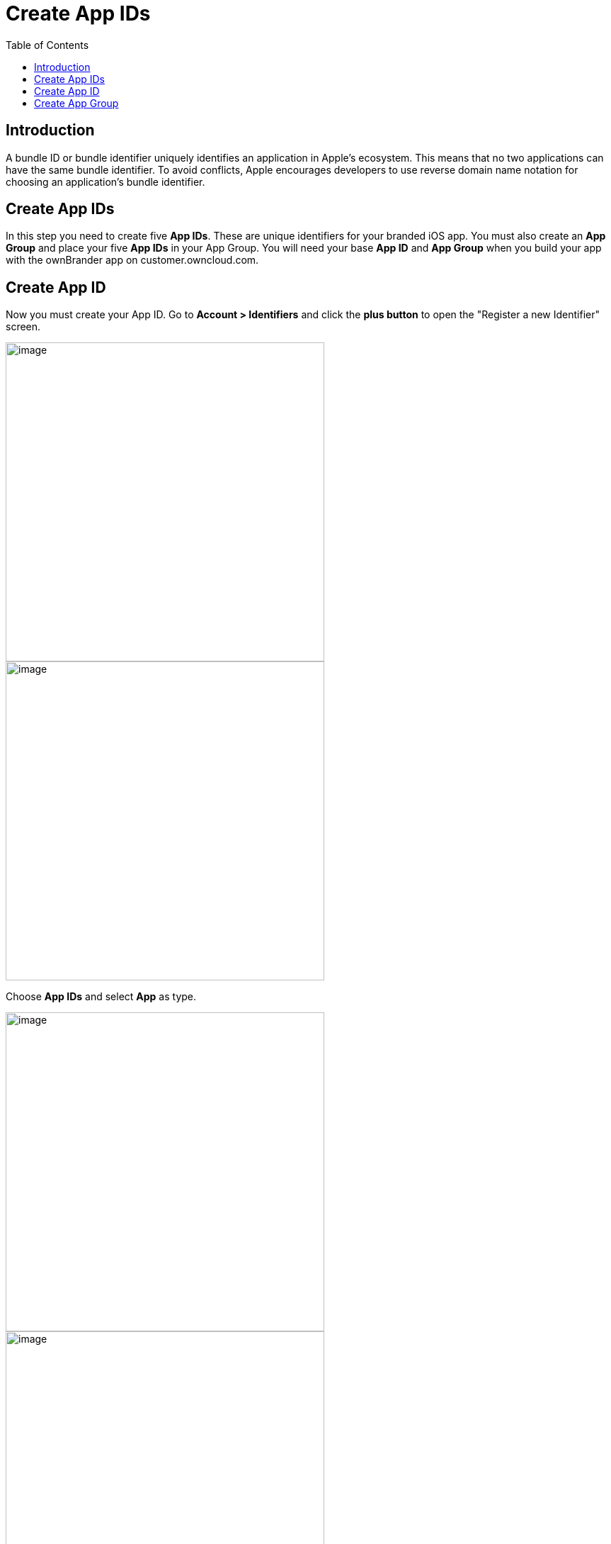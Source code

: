 = Create App IDs
:toc: right
:description: A bundle ID or bundle identifier uniquely identifies an application in Apple's ecosystem. This means that no two applications can have the same bundle identifier.

== Introduction

{description} To avoid conflicts, Apple encourages developers to use reverse domain name notation for choosing an application's bundle identifier.
 
== Create App IDs

In this step you need to create five *App IDs*. These are unique identifiers for your branded iOS app. You must also create an *App Group* and place your five *App IDs* in your App Group. You will need your base *App ID* and *App Group* when you build your app with the ownBrander app on customer.owncloud.com.

== Create App ID

Now you must create your App ID. Go to *Account > Identifiers* and click the *plus button* to open the "Register a new Identifier" screen.

image::ios_app/preparation/create_app_ids/app_id-1.png[image, width=450]

image::ios_app/preparation/create_app_ids/app_id-2.png[image, width=450]

Choose *App IDs* and select *App* as type. 

image::ios_app/preparation/create_app_ids/app_id-3.png[image, width=450]

image::ios_app/preparation/create_app_ids/app_id-4.png[image, width=450]

Fill in your *App ID Description*, which is anything you want, so make it helpful and descriptive. Enter your *App IDs* on the right. The first one should be named *com.yourcompany.ios-app*. You also need to enable only *App Groups* and *Associated Domains*, you shouldn't activate any *App services*.

image::ios_app/preparation/create_app_ids/app_id-5.png[image, width=450]

Create 4 other Identifiers with the same Settings (*App Groups* and *Associated Domains* enabled) and the following App IDs:

* *com.yourcompany.ios-app.ownCloud-File-Provider*
* *com.yourcompany.ios-app.ownCloud-File-ProviderUI*
* *com.yourcompany.ios-app.ownCloud-Intent*
* *com.yourcompany.ios-app.ownCloud-Share-Extension*

Afterwards, you should have five identifiers in total with names similar to the following:

image::ios_app/preparation/create_app_ids/app_id-6.png[image, width=450]

== Create App Group

The next step is to create an App Group and put your App ID in it. Press the *plus button* again but this time select *App Groups*.

image::ios_app/preparation/create_app_ids/app_id-7.png[image, width=450]

Give a fitting description and add *Identifier* in the format *group.com.yourcompany.ios-app*. Then click *Continue*.

image::ios_app/preparation/create_app_ids/app_id-8.png[image, width=450]

Now click on each of your five *App IDs* to add them to your *App Group* by clicking *Edit* and selecting the *App Group* you created.

image::ios_app/preparation/create_app_ids/app_id-9.png[image, width=450]

image::ios_app/preparation/create_app_ids/app_id-10.png[image, width=450]

In the end, you should have *five App IDs*, all added to the *App Group* you created.